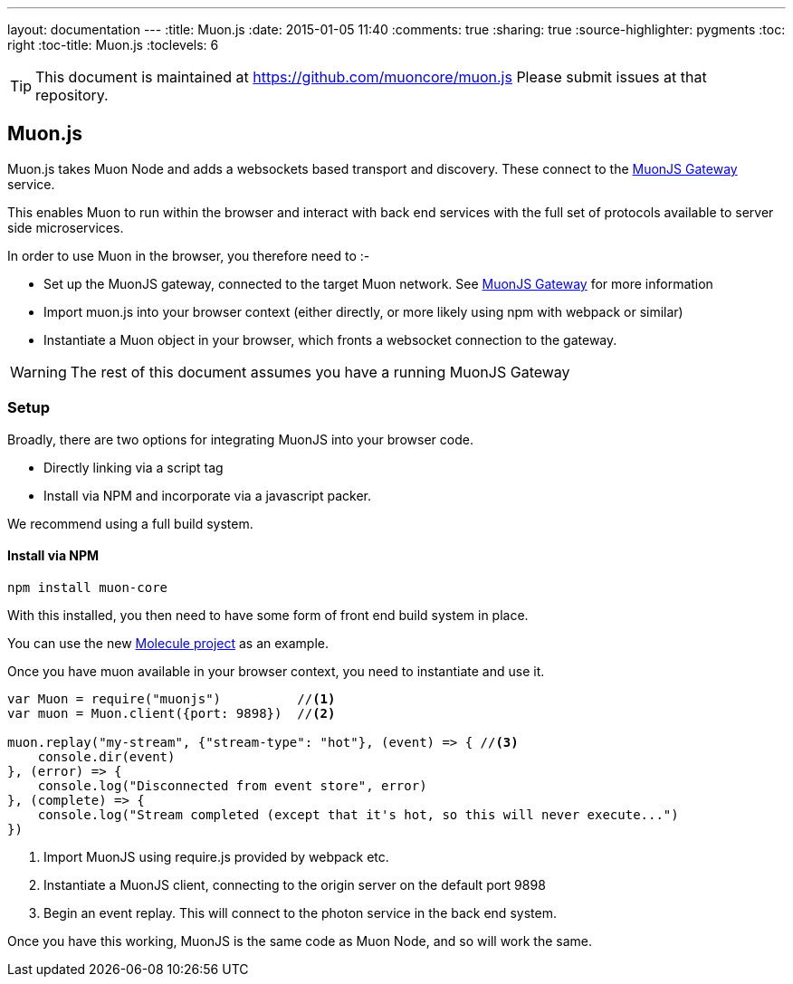 ---
layout: documentation
---
:title: Muon.js
:date: 2015-01-05 11:40
:comments: true
:sharing: true
:source-highlighter: pygments
:toc: right
:toc-title: Muon.js
:toclevels: 6

:includedir: .
ifdef::env-doc[]
:includedir: submodules/muonjs/doc
endif::[]

TIP: This document is maintained at https://github.com/muoncore/muon.js Please submit issues at that repository.

## Muon.js

Muon.js takes Muon Node and adds a websockets based transport and discovery. These connect to the
link:/submodules/muonjs-gateway/doc[MuonJS Gateway] service.

This enables Muon to run within the browser and interact with back end services with the full
set of protocols available to server side microservices.

In order to use Muon in the browser, you therefore need to :-

* Set up the MuonJS gateway, connected to the target Muon network. See link:/submodules/muonjs-gateway/docs[MuonJS Gateway] for more information
* Import muon.js into your browser context (either directly, or more likely using npm with webpack or similar)
* Instantiate a Muon object in your browser, which fronts a websocket connection to the gateway.

WARNING: The rest of this document assumes you have a running MuonJS Gateway

### Setup

Broadly, there are two options for integrating MuonJS into your browser code.

* Directly linking via a script tag
* Install via NPM and incorporate via a javascript packer.

We recommend using a full build system.

#### Install via NPM

```bash
npm install muon-core
```

With this installed, you then need to have some form of front end build system in place.

You can use the new link:https://github.com/muoncore/molecule/tree/rebuild[Molecule project] as an example.

Once you have muon available in your browser context, you need to instantiate and use it.

```javascript
var Muon = require("muonjs")          //<1>
var muon = Muon.client({port: 9898})  //<2>

muon.replay("my-stream", {"stream-type": "hot"}, (event) => { //<3>
    console.dir(event)
}, (error) => {
    console.log("Disconnected from event store", error)
}, (complete) => {
    console.log("Stream completed (except that it's hot, so this will never execute...")
})
```
<1> Import MuonJS using require.js provided by webpack etc.
<1> Instantiate a MuonJS client, connecting to the origin server on the default port 9898
<1> Begin an event replay. This will connect to the photon service in the back end system.

Once you have this working, MuonJS is the same code as Muon Node, and so will work the same.
